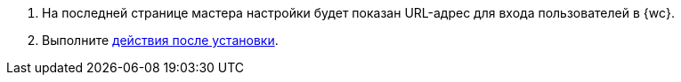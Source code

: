 . На последней странице мастера настройки будет показан URL-адрес для входа пользователей в {wc}.
. Выполните xref:install-after.adoc[действия после установки].